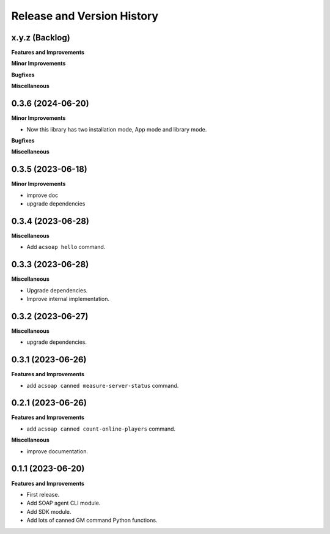 .. _release_history:

Release and Version History
==============================================================================


x.y.z (Backlog)
~~~~~~~~~~~~~~~~~~~~~~~~~~~~~~~~~~~~~~~~~~~~~~~~~~~~~~~~~~~~~~~~~~~~~~~~~~~~~~
**Features and Improvements**

**Minor Improvements**

**Bugfixes**

**Miscellaneous**


0.3.6 (2024-06-20)
~~~~~~~~~~~~~~~~~~~~~~~~~~~~~~~~~~~~~~~~~~~~~~~~~~~~~~~~~~~~~~~~~~~~~~~~~~~~~~
**Minor Improvements**

- Now this library has two installation mode, App mode and library mode.

**Bugfixes**

**Miscellaneous**


0.3.5 (2023-06-18)
~~~~~~~~~~~~~~~~~~~~~~~~~~~~~~~~~~~~~~~~~~~~~~~~~~~~~~~~~~~~~~~~~~~~~~~~~~~~~~
**Minor Improvements**

- improve doc
- upgrade dependencies


0.3.4 (2023-06-28)
~~~~~~~~~~~~~~~~~~~~~~~~~~~~~~~~~~~~~~~~~~~~~~~~~~~~~~~~~~~~~~~~~~~~~~~~~~~~~~
**Miscellaneous**

- Add ``acsoap hello`` command.


0.3.3 (2023-06-28)
~~~~~~~~~~~~~~~~~~~~~~~~~~~~~~~~~~~~~~~~~~~~~~~~~~~~~~~~~~~~~~~~~~~~~~~~~~~~~~
**Miscellaneous**

- Upgrade dependencies.
- Improve internal implementation.


0.3.2 (2023-06-27)
~~~~~~~~~~~~~~~~~~~~~~~~~~~~~~~~~~~~~~~~~~~~~~~~~~~~~~~~~~~~~~~~~~~~~~~~~~~~~~
**Miscellaneous**

- upgrade dependencies.


0.3.1 (2023-06-26)
~~~~~~~~~~~~~~~~~~~~~~~~~~~~~~~~~~~~~~~~~~~~~~~~~~~~~~~~~~~~~~~~~~~~~~~~~~~~~~
**Features and Improvements**

- add ``acsoap canned measure-server-status`` command.


0.2.1 (2023-06-26)
~~~~~~~~~~~~~~~~~~~~~~~~~~~~~~~~~~~~~~~~~~~~~~~~~~~~~~~~~~~~~~~~~~~~~~~~~~~~~~
**Features and Improvements**

- add ``acsoap canned count-online-players`` command.

**Miscellaneous**

- improve documentation.


0.1.1 (2023-06-20)
~~~~~~~~~~~~~~~~~~~~~~~~~~~~~~~~~~~~~~~~~~~~~~~~~~~~~~~~~~~~~~~~~~~~~~~~~~~~~~
**Features and Improvements**

- First release.
- Add SOAP agent CLI module.
- Add SDK module.
- Add lots of canned GM command Python functions.
